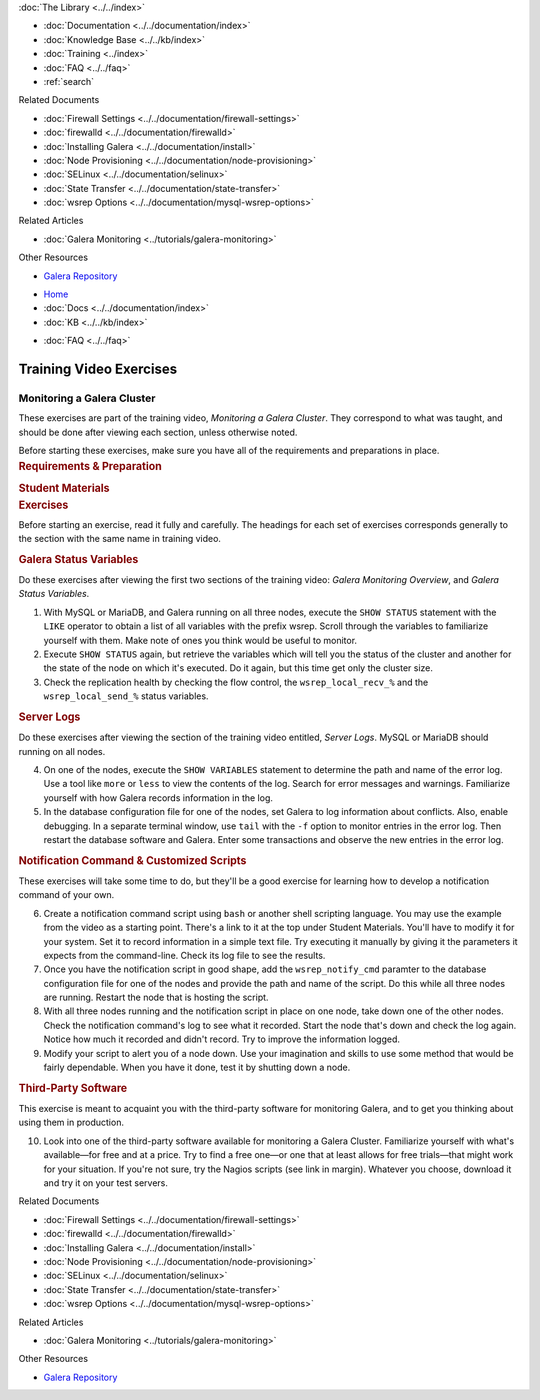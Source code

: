 .. meta::
   :title: Training Video Exercises |---| Monitoring a Galera Cluster
   :description:
   :language: en-US
   :keywords:
   :copyright: Codership Oy, 2014 - 2022. All Rights Reserved.

.. container:: left-margin

   .. container:: left-margin-top

      :doc:`The Library <../../index>`

   .. container:: left-margin-content

      - :doc:`Documentation <../../documentation/index>`
      - :doc:`Knowledge Base <../../kb/index>`
      - :doc:`Training <../index>`

        .. cssclass:: sub-links

           - :doc:`Training Courses <../courses/index>`

           .. cssclass:: here

           - :doc:`Training Videos <./index>`

        .. cssclass:: sub-links

           - :doc:`Tutorial Articles <../tutorials/index>`

      - :doc:`FAQ <../../faq>`
      - :ref:`search`

      Related Documents

      - :doc:`Firewall Settings <../../documentation/firewall-settings>`
      - :doc:`firewalld <../../documentation/firewalld>`
      - :doc:`Installing Galera <../../documentation/install>`
      - :doc:`Node Provisioning <../../documentation/node-provisioning>`
      - :doc:`SELinux <../../documentation/selinux>`
      - :doc:`State Transfer <../../documentation/state-transfer>`
      - :doc:`wsrep Options <../../documentation/mysql-wsrep-options>`

      Related Articles

      - :doc:`Galera Monitoring <../tutorials/galera-monitoring>`

      Other Resources

      - `Galera Repository <http://releases.galeracluster.com/>`_

.. container:: top-links

   - `Home <https://galeracluster.com>`_
   - :doc:`Docs <../../documentation/index>`
   - :doc:`KB <../../kb/index>`

   .. cssclass:: here nav-wider

      - :doc:`Training <../index>`

   - :doc:`FAQ <../../faq>`


.. role:: raw-html(raw)
   :format: html

.. cssclass:: library-article training-exercises
.. _`exercises-galera-monitoring`:

==========================
Training Video Exercises
==========================

-----------------------------
Monitoring a Galera Cluster
-----------------------------

.. container:: video-abstract list-col2-3

   These exercises are part of the training video, *Monitoring a Galera Cluster*.  They correspond to what was taught, and should be done after viewing each section, unless otherwise noted.

   Before starting these exercises, make sure you have all of the requirements and preparations in place.

.. container:: list-col1-3

   .. rst-class:: training-video-resources
   .. rubric:: Requirements & Preparation

   .. rst-class:: training-video-resources

      - Test Servers:  3
      - Operating System:  Linux
      - Open Ports:  TCP 22, TCP 3306. TCP 4444, TCP & UDP 4567, TCP 4568
      - Software:  MySQL or MariaDB, Galera Cluster

   .. rst-class:: training-video-resources
   .. rubric:: Student Materials

   .. rst-class:: training-video-resources

      - :doc:`Example Configuration <galera-mariadb-installing-examples>`


.. container:: banner

   .. rst-class:: section-heading
   .. rubric:: Exercises

Before starting an exercise, read it fully and carefully. The headings for each set of exercises corresponds generally to the section with the same name in training video.


.. rst-class:: sub-heading
.. rubric:: Galera Status Variables

Do these exercises after viewing the first two sections of the training video:  *Galera Monitoring Overview*, and *Galera Status Variables*.

.. rst-class:: list-exercises

1. With MySQL or MariaDB, and Galera running on all three nodes, execute the ``SHOW STATUS`` statement with the ``LIKE`` operator to obtain a list of all variables with the prefix wsrep. Scroll through the variables to familiarize yourself with them.  Make note of ones you think would be useful to monitor.

2. Execute ``SHOW STATUS`` again, but retrieve the variables which will tell you the status of the cluster and another for the state of the node on which it's executed. Do it again, but this time get only the cluster size.

3. Check the replication health by checking the flow control, the ``wsrep_local_recv_%`` and the ``wsrep_local_send_%`` status variables.

.. rst-class:: sub-heading
.. rubric:: Server Logs

Do these exercises after viewing the section of the training video entitled, *Server Logs*. MySQL or MariaDB should running on all nodes.

.. rst-class:: list-exercises

4. On one of the nodes, execute the ``SHOW VARIABLES`` statement to determine the path and name of the error log.  Use a tool like ``more`` or ``less`` to view the contents of the log.  Search for error messages and warnings.  Familiarize yourself with how Galera records information in the log.

5. In the database configuration file for one of the nodes, set Galera to log information about conflicts. Also, enable debugging.  In a separate terminal window, use ``tail`` with the ``-f`` option to monitor entries in the error log.  Then restart the database software and Galera.  Enter some transactions and observe the new entries in the error log.

.. rst-class:: sub-heading
.. rubric:: Notification Command & Customized Scripts

These exercises will take some time to do, but they'll be a good exercise for learning how to develop a notification command of your own.

.. rst-class:: list-exercises

6. Create a notification command script using ``bash`` or another shell scripting language. You may use the example from the video as a starting point. There's a link to it at the top under Student Materials.  You'll have to modify it for your system. Set it to record information in a simple text file. Try executing it manually by giving it the parameters it expects from the command-line.  Check its log file to see the results.

7. Once you have the notification script in good shape, add the ``wsrep_notify_cmd`` paramter to the database configuration file for one of the nodes and provide the path and name of the script. Do this while all three nodes are running. Restart the node that is hosting the script.

8. With all three nodes running and the notification script in place on one node, take down one of the other nodes.  Check the notification command's log to see what it recorded.  Start the node that's down and check the log again.  Notice how much it recorded and didn't record.  Try to improve the information logged.

9. Modify your script to alert you of a node down.  Use your imagination and skills to use some method that would be fairly dependable.  When you have it done, test it by shutting down a node.

.. rst-class:: sub-heading
.. rubric:: Third-Party Software

This exercise is meant to acquaint you with the third-party software for monitoring Galera, and to get you thinking about using them in production.

.. rst-class:: list-exercises

10. Look into one of the third-party software available for monitoring a Galera Cluster.  Familiarize yourself with what's available |---| for free and at a price.  Try to find a free one |---| or one that at least allows for free trials |---| that might work for your situation.  If you're not sure, try the Nagios scripts (see link in margin). Whatever you choose,  download it and try it on your test servers.

.. container:: bottom-links

   Related Documents

   - :doc:`Firewall Settings <../../documentation/firewall-settings>`
   - :doc:`firewalld <../../documentation/firewalld>`
   - :doc:`Installing Galera <../../documentation/install>`
   - :doc:`Node Provisioning <../../documentation/node-provisioning>`
   - :doc:`SELinux <../../documentation/selinux>`
   - :doc:`State Transfer <../../documentation/state-transfer>`
   - :doc:`wsrep Options <../../documentation/mysql-wsrep-options>`

   Related Articles

   - :doc:`Galera Monitoring <../tutorials/galera-monitoring>`

   Other Resources

   - `Galera Repository <http://releases.galeracluster.com/>`_


.. |---|   unicode:: U+2014 .. EM DASH
   :trim:

.. |br| raw:: html

  <br/>
